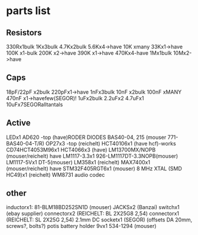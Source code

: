 * parts list

** Resistors

330Rx1bulk
1Kx3bulk
4.7Kx2bulk
5.6Kx4->have
10K xmany
33Kx1->have
100K x1-bulk
200K x2->have
390K x1->have
470Kx4-have
1Mx1bulk
10Mx2->have

** Caps

18pF/22pF x2bulk
220pFx1->have
1nFx3bulk
10nF x2bulk
100nF xMANY
470nF x1->havefew(SEGOR)!
1uFx2bulk
2.2uFx2
4.7uFx1
10uFx7SEGORalltantals

** Active

LEDx1 
AD620 -top (have)RODER
DIODES BAS40-04, 215 (mouser 771-BAS40-04-T/R)
OP27x3 -top (reichelt)
HCT40106x1 (have hcf)-works
CD74HCT4053M96x1
HCT4066x3 (have)
LM13700MX/NOPB (mouser/reichelt) have
LM1117-3.3x1 926-LM1117DT-3.3NOPB(mouser)
LM1117-5Vx1  DT-5(mouser)
LM358x1 (reichelt)
MAX7400x1 (mouser/reichelt) have
STM32F405RGT6x1 (mouser)
8 MHz XTAL (SMD HC49)x1 (reichelt)
WM8731 audio codec

** other

inductorx1: 81-BLM18BD252SN1D (mouser)
JACKSx2 (Banzai)
switchx1 (ebay supplier)
connectorx2 (REICHELT: BL 2X25G8 2,54)
connectorx1 (REICHELT: SL 2X25G 2,54)
2.1mm DC socketx1 (SEGOR)
(offsets DA 20mm, screws?, bolts?)
potis
battery holder 9vx1 534-1294 (mouser)

